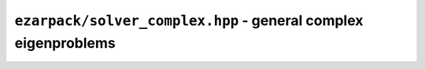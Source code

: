 .. _refsolvercomplex:

``ezarpack/solver_complex.hpp`` - general complex eigenproblems
===============================================================

.. doxygenclass:: ezarpack::arpack_solver< Complex, Backend >
    :members:
